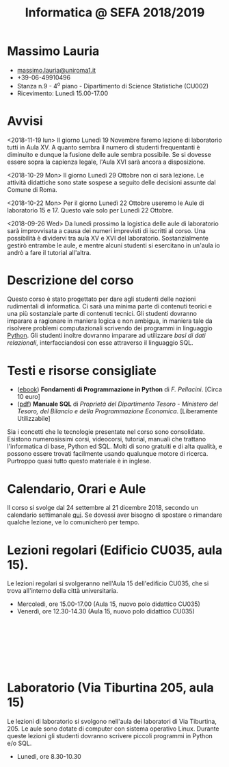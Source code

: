 #+TITLE: Informatica @ SEFA 2018/2019

#
# Force the  link to the  homepage to  be highlighted, to  work around
# a bug in the manu highlight code
#
#+begin_export html
<script type="text/javascript"> highlightHomeLink()</script>
#+end_export
 
#+begin_export html
<a href="http://massimolauria.net">
<img src="images/mlauria_pic.png" id="profile-pic" />
</a>
#+end_export

* Massimo Lauria 
  
#+begin_export html
<div>
<ul id="contacts-list">
    <li class="contacts">
    <img src="images/email.png" class="contact-pic" />
    <a href="mailto:massimo.lauria@uniroma1.it">massimo.lauria@uniroma1.it</a></li>
    <li class="contacts">
    <img src="images/phone.png" class="contact-pic" />
    +39-06-49910496 </li>
    <li class="contacts">
    <img src="images/office.png" class="contact-pic" />
    Stanza n.9 - 4<sup>o</sup> piano - Dipartimento di Science Statistiche (CU002)</li>
    <li class="contacts">
    <img src="images/talk.png" class="contact-pic" />
    Ricevimento: Lunedì  15.00-17.00</li>
</ul>
</div>
#+end_export

 

* Avvisi


  <2018-11-19  lun> Il  giorno Lunedì  19 Novembre  faremo lezione  di
  laboratorio tutti in Aula XV. A  quanto sembra il numero di studenti
  frequentanti  è diminuito  e  dunque la  fusione  delle aule  sembra
  possibile. Se si dovesse essere sopra la capienza legale, l'Aula XVI
  sarà ancora a disposizione.

  <2018-10-29 Mon>  Il giorno Lunedì  29 Ottobre non ci  sarà lezione.
  Le attività didattiche sono state  sospese a seguito delle decisioni
  assunte dal Comune di Roma.

  <2018-10-22 Mon> Per il giorno Lunedì  22 Ottobre useremo le Aule di
  laboratorio 15 e 17. Questo vale solo per Lunedì 22 Ottobre.

  <2018-09-26  Wed> Da  lunedì  prossimo la  logistica  delle aule  di
  laboratorio  sarà  improvvisata a  causa  dei  numeri imprevisti  di
  iscritti al corso. Una possibilità è dividervi tra aula XV e XVI del
  laboratorio.  Sostanzialmente gestirò  entrambe  le  aule, e  mentre
  alcuni  studenti  si  esercitano  in  un'aula io  andrò  a  fare  il
  tutorial all'altra.

  
* Descrizione del corso

  Questo corso è stato progettato per dare agli studenti delle nozioni
  rudimentali di  informatica. Ci sarà  una minima parte  di contenuti
  teorici  e   una  più   sostanziale  parte  di   contenuti  tecnici.
  Gli studenti dovranno  imparare a ragionare in maniera  logica e non
  ambigua,  in  maniera  tale  da  risolvere  problemi  computazionali
  scrivendo dei  programmi in linguaggio [[https://www.python.org/][Python]].  Gli studenti inoltre
  dovranno  imparare   ad  utilizzare  /basi  di   dati  relazionali/,
  interfacciandosi con esse attraverso il linguaggio SQL.

* Testi e risorse consigliate
  
  - ([[http://pellacini.di.uniroma1.it/books/fondamentibook16/fondamentibook16.html][ebook]]) *Fondamenti   di  Programmazione   in  Python* di   /F.
    Pellacini/. [Circa 10 euro]
  - ([[file:docs/manuale_sql.pdf][pdf]]) *Manuale SQL* di /Proprietà del Dipartimento Tesoro -  Ministero del Tesoro, del  Bilancio e della Programmazione Economica/. [Liberamente Utilizzabile]

  Sia  i  concetti  che  le   tecnologie  presentate  nel  corso  sono
  consolidate.  Esistono  numerosissimi corsi,  videocorsi,  tutorial,
  manuali che trattano l'informatica di  base, Python ed SQL. Molti di
  sono gratuiti e di alta qualità, e possono essere trovati facilmente
  usando  qualunque motore  di ricerca.  Purtroppo quasi  tutto questo
  materiale  è  in inglese. 
  
* Calendario, Orari e Aule

  Il  corso si  svolge  dal 24  settembre al  21 dicembre  2018,
  secondo un  calendario settimanale [[https://calendar.google.com/calendar/embed?src=ul77ti1tiirukf44podk0l1ub0%2540group.calendar.google.com&ctz=Europe/Madrid][qui]].  Se dovessi aver  bisogno di
  spostare o rimandare qualche lezione, ve lo comunicherò per tempo.

* Lezioni regolari (Edificio CU035, aula 15).

#+begin_export html
<a href="https://www.google.it/maps/place/41%C2%B054'03.9%22N+12%C2%B030'48.2%22E/@41.9010922,12.5127169,18z/data=!3m1!4b1!4m6!3m5!1s0x0:0x0!7e2!8m2!3d41.9010907!4d12.5133782">
<img src="images/map_CU035_Aula15.png" id="location-pic" />
</a>
#+end_export

  Le lezioni regolari si  svolgeranno nell'Aula 15 dell'edificio CU035,
  che si trova all'interno della città universitaria.

  - Mercoledì, ore 15.00-17.00 (Aula 15, nuovo polo didattico CU035)
  - Venerdì,   ore 12.30-14.30 (Aula 15, nuovo polo didattico CU035)

#+begin_export html
<div style="width:50px;height:100px">
    <br/>
</div>
#+end_export


* Laboratorio (Via Tiburtina 205, aula 15)

#+begin_export html
<a href="https://www.google.it/maps/place/Laboratori+di+Informatica+%E2%80%9CPaolo+Ercoli%E2%80%9D+-+Sapienza+Universit%C3%A0+di+Roma/@41.899657,12.5154458,17z/data=!4m13!1m7!3m6!1s0x132f619c98f5f547:0xfc8c7c61ff5bcdf1!2sVia+Tiburtina,+205,+00185+Roma+RM!3b1!8m2!3d41.8997786!4d12.5169319!3m4!1s0x132f619c98f5f547:0x208992da9a66bf3!8m2!3d41.8998233!4d12.5167901">
<img src="images/map_RM025_Aula15.png" id="location-pic" />
</a>
#+end_export

  Le lezioni  di laboratorio si  svolgono nell'aula dei  laboratori di
  Via  Tiburtina, 205.  Le aule  sono dotate  di computer  con sistema
  operativo  Linux.  Durante  queste  lezioni  gli  studenti  dovranno
  scrivere piccoli programmi in Python e/o SQL.

  - Lunedì, ore 8.30-10.30
  
#+begin_export html
<div style="width:50px;height:50px">
    <br/>
</div>
#+end_export
